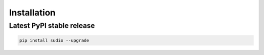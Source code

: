 Installation
------------


.. raw:: html

   <script src='https://storage.ko-fi.com/cdn/scripts/overlay-widget.js'></script>
   <script>
     kofiWidgetOverlay.draw('mrzahaki', {
       'type': 'floating-chat',
       'floating-chat.donateButton.text': 'Support me',
       'floating-chat.donateButton.background-color': '#2980b9',
       'floating-chat.donateButton.text-color': '#fff'
     });
   </script>



Latest PyPI stable release
^^^^^^^^^^^^^^^^^^^^^^^^^^

.. code-block:: bash

    pip install sudio --upgrade
